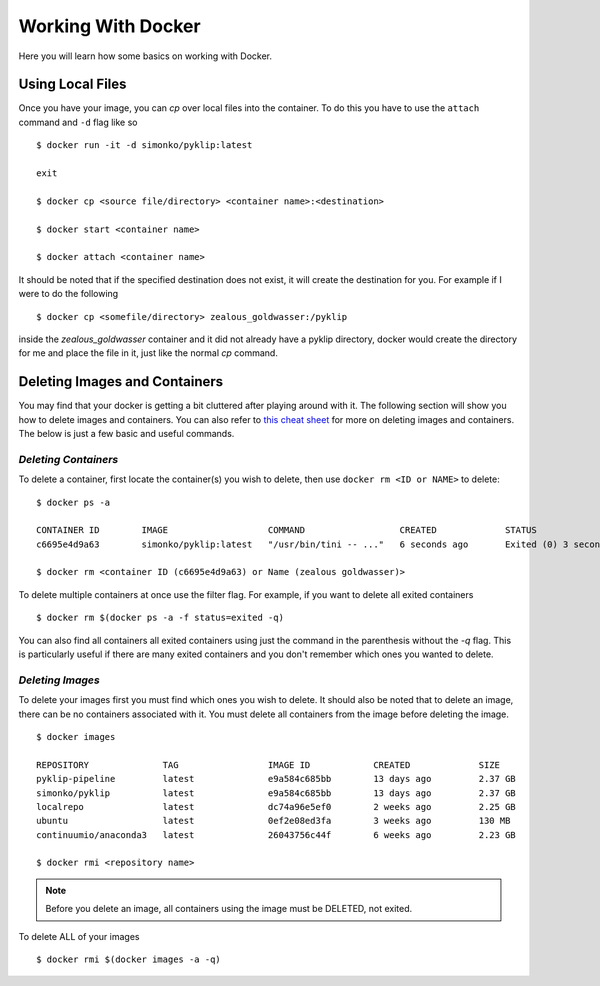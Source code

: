 .. _using-label:

Working With Docker
===================

Here you will learn how some basics on working with Docker. 

Using Local Files
^^^^^^^^^^^^^^^^^
Once you have your image, you can `cp` over local files into the container. To do this you have to use the ``attach`` command and ``-d`` flag like so ::

        $ docker run -it -d simonko/pyklip:latest 

        exit

        $ docker cp <source file/directory> <container name>:<destination>

        $ docker start <container name>

        $ docker attach <container name>

It should be noted that if the specified destination does not exist, it will create the destination for you. For example if I were to do the following ::
        
        $ docker cp <somefile/directory> zealous_goldwasser:/pyklip

inside the `zealous_goldwasser` container and it did not already have a pyklip directory, docker would create the directory for me and place the file in it, just like the normal `cp` command.


Deleting Images and Containers
^^^^^^^^^^^^^^^^^^^^^^^^^^^^^^
You may find that your docker is getting a bit cluttered after playing around with it. The following section will show you how to delete images and containers. You can also refer to `this cheat sheet <https://www.digitalocean.com/community/tutorials/how-to-remove-docker-images-containers-and-volumes#a-docker-cheat-sheet>`__ for more on deleting images and containers. The below is just a few basic and useful commands. 

`Deleting Containers`
"""""""""""""""""""""

To delete a container, first locate the container(s) you wish to delete, then use ``docker rm <ID or NAME>`` to delete::

        $ docker ps -a

        CONTAINER ID        IMAGE                   COMMAND                  CREATED             STATUS                     PORTS               NAMES
        c6695e4d9a63        simonko/pyklip:latest   "/usr/bin/tini -- ..."   6 seconds ago       Exited (0) 3 seconds ago                       zealous_goldwasser

        $ docker rm <container ID (c6695e4d9a63) or Name (zealous goldwasser)>

To delete multiple containers at once use the filter flag. For example, if you want to delete all exited containers ::

        $ docker rm $(docker ps -a -f status=exited -q)

You can also find all containers all exited containers using just the command in the parenthesis without the `-q` flag. This is particularly useful if there are many exited containers and you don't remember which ones you wanted to delete.

`Deleting Images`
"""""""""""""""""

To delete your images first you must find which ones you wish to delete. It should also be noted that to delete an image, there can be no containers associated with it. You must delete all containers from the image before deleting the image. ::


        $ docker images

        REPOSITORY              TAG                 IMAGE ID            CREATED             SIZE
        pyklip-pipeline         latest              e9a584c685bb        13 days ago         2.37 GB
        simonko/pyklip          latest              e9a584c685bb        13 days ago         2.37 GB
        localrepo               latest              dc74a96e5ef0        2 weeks ago         2.25 GB
        ubuntu                  latest              0ef2e08ed3fa        3 weeks ago         130 MB
        continuumio/anaconda3   latest              26043756c44f        6 weeks ago         2.23 GB

        $ docker rmi <repository name>

.. note::
        Before you delete an image, all containers using the image must be DELETED, not exited.

To delete ALL of your images ::

        $ docker rmi $(docker images -a -q)
